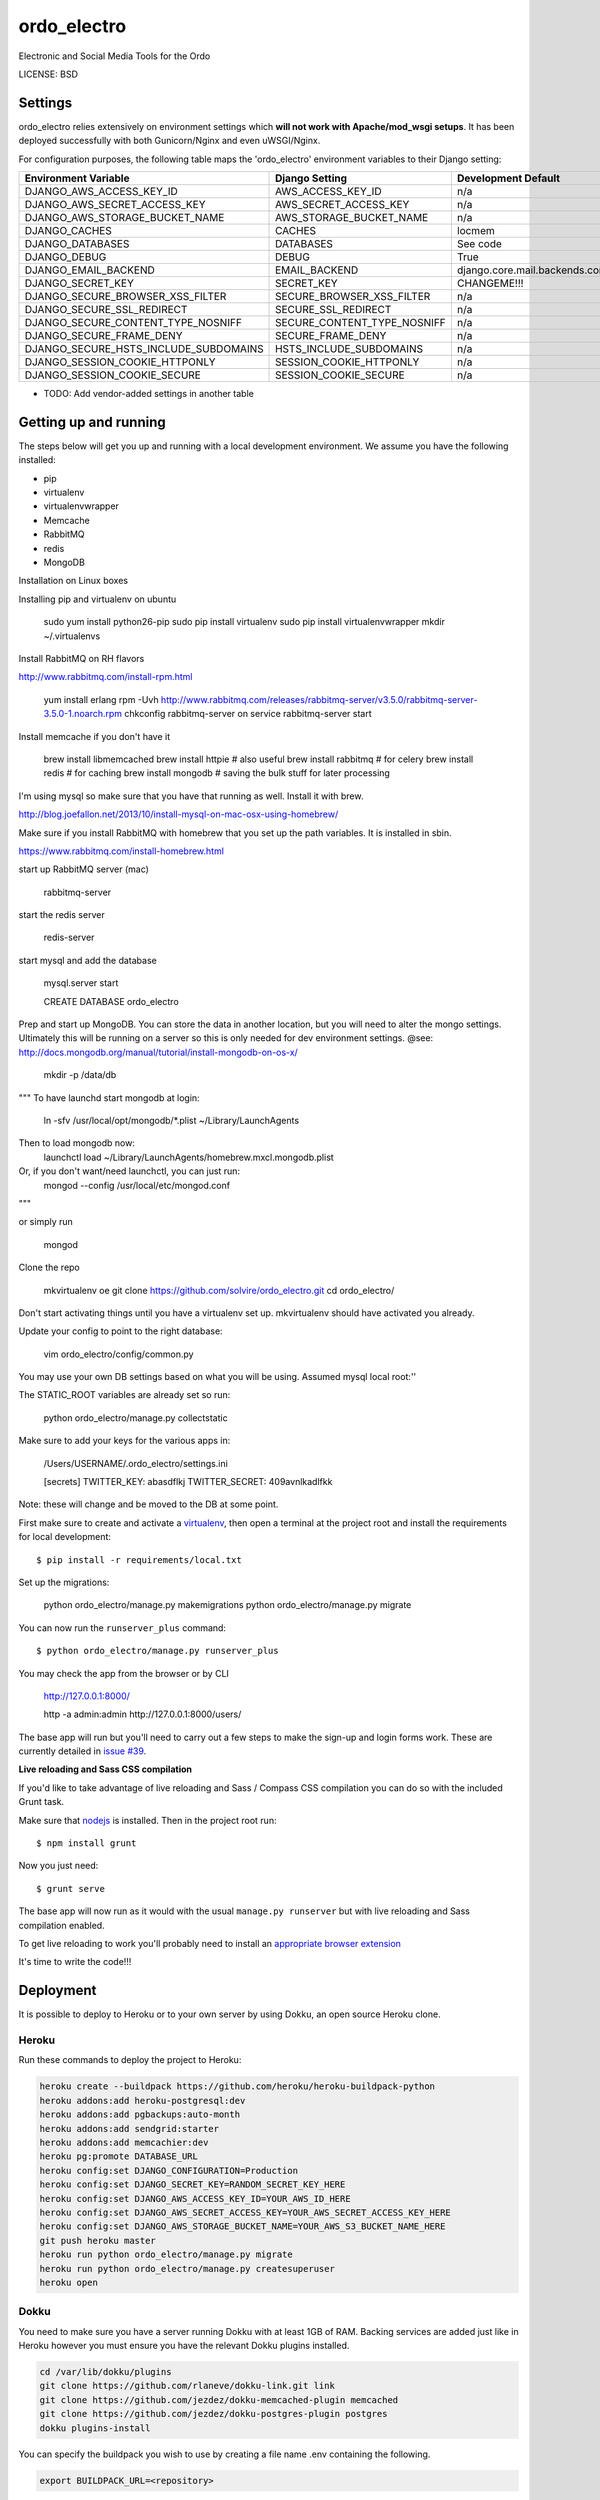 ordo_electro
==============================

Electronic and Social Media Tools for the Ordo


LICENSE: BSD

Settings
------------

ordo_electro relies extensively on environment settings which **will not work with Apache/mod_wsgi setups**. It has been deployed successfully with both Gunicorn/Nginx and even uWSGI/Nginx.

For configuration purposes, the following table maps the 'ordo_electro' environment variables to their Django setting:

======================================= =========================== ============================================== ===========================================
Environment Variable                    Django Setting              Development Default                            Production Default
======================================= =========================== ============================================== ===========================================
DJANGO_AWS_ACCESS_KEY_ID                AWS_ACCESS_KEY_ID           n/a                                            raises error
DJANGO_AWS_SECRET_ACCESS_KEY            AWS_SECRET_ACCESS_KEY       n/a                                            raises error
DJANGO_AWS_STORAGE_BUCKET_NAME          AWS_STORAGE_BUCKET_NAME     n/a                                            raises error
DJANGO_CACHES                           CACHES                      locmem                                         memcached
DJANGO_DATABASES                        DATABASES                   See code                                       See code
DJANGO_DEBUG                            DEBUG                       True                                           False
DJANGO_EMAIL_BACKEND                    EMAIL_BACKEND               django.core.mail.backends.console.EmailBackend django.core.mail.backends.smtp.EmailBackend
DJANGO_SECRET_KEY                       SECRET_KEY                  CHANGEME!!!                                    raises error
DJANGO_SECURE_BROWSER_XSS_FILTER        SECURE_BROWSER_XSS_FILTER   n/a                                            True
DJANGO_SECURE_SSL_REDIRECT              SECURE_SSL_REDIRECT         n/a                                            True
DJANGO_SECURE_CONTENT_TYPE_NOSNIFF      SECURE_CONTENT_TYPE_NOSNIFF n/a                                            True
DJANGO_SECURE_FRAME_DENY                SECURE_FRAME_DENY           n/a                                            True
DJANGO_SECURE_HSTS_INCLUDE_SUBDOMAINS   HSTS_INCLUDE_SUBDOMAINS     n/a                                            True
DJANGO_SESSION_COOKIE_HTTPONLY          SESSION_COOKIE_HTTPONLY     n/a                                            True
DJANGO_SESSION_COOKIE_SECURE            SESSION_COOKIE_SECURE       n/a                                            False
======================================= =========================== ============================================== ===========================================

* TODO: Add vendor-added settings in another table

Getting up and running
----------------------

The steps below will get you up and running with a local development environment. We assume you have the following installed:

* pip
* virtualenv
* virtualenvwrapper
* Memcache
* RabbitMQ
* redis 
* MongoDB

Installation on Linux boxes

Installing pip and virtualenv on ubuntu

	sudo yum install python26-pip 
	sudo pip install virtualenv
	sudo pip install virtualenvwrapper
	mkdir ~/.virtualenvs
	
Install RabbitMQ on RH flavors 

http://www.rabbitmq.com/install-rpm.html

	yum install erlang
	rpm -Uvh http://www.rabbitmq.com/releases/rabbitmq-server/v3.5.0/rabbitmq-server-3.5.0-1.noarch.rpm
	chkconfig rabbitmq-server on
	service rabbitmq-server start
	

Install memcache if you don't have it

	brew install libmemcached
	brew install httpie # also useful
	brew install rabbitmq # for celery 
	brew install redis # for caching 
	brew install mongodb # saving the bulk stuff for later processing 

I'm using mysql so make sure that you have that running as well. Install it with brew. 

http://blog.joefallon.net/2013/10/install-mysql-on-mac-osx-using-homebrew/

Make sure if you install RabbitMQ with homebrew that you set up the path variables. It is installed in sbin.

https://www.rabbitmq.com/install-homebrew.html

start up RabbitMQ server (mac)

	rabbitmq-server

start the redis server 

	redis-server

start mysql and add the database

	mysql.server start

	CREATE DATABASE ordo_electro
	
Prep and start up MongoDB. You can store the data in another location, but you will need to alter the mongo settings. Ultimately this will be running on a server so this is only needed for dev environment settings.
@see: http://docs.mongodb.org/manual/tutorial/install-mongodb-on-os-x/ 

	mkdir -p /data/db
	
"""
To have launchd start mongodb at login:
    ln -sfv /usr/local/opt/mongodb/*.plist ~/Library/LaunchAgents
Then to load mongodb now:
    launchctl load ~/Library/LaunchAgents/homebrew.mxcl.mongodb.plist
Or, if you don't want/need launchctl, you can just run:
    mongod --config /usr/local/etc/mongod.conf
"""

or simply run 

	mongod 	

Clone the repo

	mkvirtualenv oe
	git clone https://github.com/solvire/ordo_electro.git
	cd ordo_electro/

Don't start activating things until you have a virtualenv set up. mkvirtualenv should have activated you already.

Update your config to point to the right database:

	vim ordo_electro/config/common.py
	
You may use your own DB settings based on what you will be using. Assumed mysql local root:''

The STATIC_ROOT variables are already set so run: 
	
	python ordo_electro/manage.py collectstatic

Make sure to add your keys for the various apps in:

	/Users/USERNAME/.ordo_electro/settings.ini

	[secrets]
	TWITTER_KEY: abasdflkj
	TWITTER_SECRET: 409avnlkadlfkk
	
Note: these will change and be moved to the DB at some point. 


First make sure to create and activate a virtualenv_, then open a terminal at the project root and install the requirements for local development::

    $ pip install -r requirements/local.txt

.. _virtualenv: http://docs.python-guide.org/en/latest/dev/virtualenvs/

Set up the migrations:

	python ordo_electro/manage.py makemigrations
	python ordo_electro/manage.py migrate

You can now run the ``runserver_plus`` command::

    $ python ordo_electro/manage.py runserver_plus
    
You may check the app from the browser or by CLI

	http://127.0.0.1:8000/
	
	http -a admin:admin http://127.0.0.1:8000/users/
	
	

The base app will run but you'll need to carry out a few steps to make the sign-up and login forms work. These are currently detailed in `issue #39`_.

.. _issue #39: https://github.com/pydanny/cookiecutter-django/issues/39

**Live reloading and Sass CSS compilation**

If you'd like to take advantage of live reloading and Sass / Compass CSS compilation you can do so with the included Grunt task.

Make sure that nodejs_ is installed. Then in the project root run::

    $ npm install grunt

.. _nodejs: http://nodejs.org/download/

Now you just need::

    $ grunt serve

The base app will now run as it would with the usual ``manage.py runserver`` but with live reloading and Sass compilation enabled.

To get live reloading to work you'll probably need to install an `appropriate browser extension`_

.. _appropriate browser extension: http://feedback.livereload.com/knowledgebase/articles/86242-how-do-i-install-and-use-the-browser-extensions-

It's time to write the code!!!


Deployment
------------

It is possible to deploy to Heroku or to your own server by using Dokku, an open source Heroku clone. 

Heroku
^^^^^^

Run these commands to deploy the project to Heroku:

.. code-block:: bash

    heroku create --buildpack https://github.com/heroku/heroku-buildpack-python
    heroku addons:add heroku-postgresql:dev
    heroku addons:add pgbackups:auto-month
    heroku addons:add sendgrid:starter
    heroku addons:add memcachier:dev
    heroku pg:promote DATABASE_URL
    heroku config:set DJANGO_CONFIGURATION=Production
    heroku config:set DJANGO_SECRET_KEY=RANDOM_SECRET_KEY_HERE
    heroku config:set DJANGO_AWS_ACCESS_KEY_ID=YOUR_AWS_ID_HERE
    heroku config:set DJANGO_AWS_SECRET_ACCESS_KEY=YOUR_AWS_SECRET_ACCESS_KEY_HERE
    heroku config:set DJANGO_AWS_STORAGE_BUCKET_NAME=YOUR_AWS_S3_BUCKET_NAME_HERE
    git push heroku master
    heroku run python ordo_electro/manage.py migrate
    heroku run python ordo_electro/manage.py createsuperuser
    heroku open

Dokku
^^^^^

You need to make sure you have a server running Dokku with at least 1GB of RAM. Backing services are
added just like in Heroku however you must ensure you have the relevant Dokku plugins installed. 

.. code-block:: bash

    cd /var/lib/dokku/plugins
    git clone https://github.com/rlaneve/dokku-link.git link
    git clone https://github.com/jezdez/dokku-memcached-plugin memcached
    git clone https://github.com/jezdez/dokku-postgres-plugin postgres
    dokku plugins-install

You can specify the buildpack you wish to use by creating a file name .env containing the following.

.. code-block:: bash

    export BUILDPACK_URL=<repository>

You can then deploy by running the following commands.

..  code-block:: bash

    git remote add dokku dokku@yourservername.com:ordo_electro
    git push dokku master
    ssh -t dokku@yourservername.com dokku memcached:create ordo_electro-memcached
    ssh -t dokku@yourservername.com dokku memcached:link ordo_electro-memcached ordo_electro
    ssh -t dokku@yourservername.com dokku postgres:create ordo_electro-postgres
    ssh -t dokku@yourservername.com dokku postgres:link ordo_electro-postgres ordo_electro
    ssh -t dokku@yourservername.com dokku config:set ordo_electro DJANGO_CONFIGURATION=Production
    ssh -t dokku@yourservername.com dokku config:set ordo_electro DJANGO_SECRET_KEY=RANDOM_SECRET_KEY_HERE
    ssh -t dokku@yourservername.com dokku config:set ordo_electro DJANGO_AWS_ACCESS_KEY_ID=YOUR_AWS_ID_HERE
    ssh -t dokku@yourservername.com dokku config:set ordo_electro DJANGO_AWS_SECRET_ACCESS_KEY=YOUR_AWS_SECRET_ACCESS_KEY_HERE
    ssh -t dokku@yourservername.com dokku config:set ordo_electro DJANGO_AWS_STORAGE_BUCKET_NAME=YOUR_AWS_S3_BUCKET_NAME_HERE
    ssh -t dokku@yourservername.com dokku config:set ordo_electro SENDGRID_USERNAME=YOUR_SENDGRID_USERNAME
    ssh -t dokku@yourservername.com dokku config:set ordo_electro SENDGRID_PASSWORD=YOUR_SENDGRID_PASSWORD
    ssh -t dokku@yourservername.com dokku run ordo_electro python ordo_electro/manage.py migrate
    ssh -t dokku@yourservername.com dokku run ordo_electro python ordo_electro/manage.py createsuperuser

When deploying via Dokku make sure you backup your database in some fashion as it is NOT done automatically.
